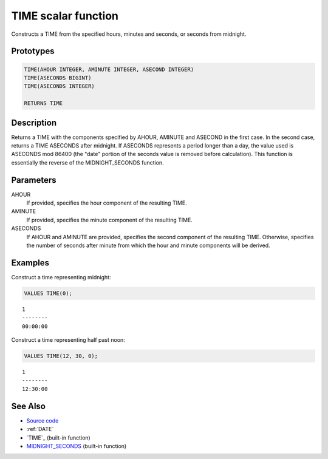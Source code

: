 .. _TIME:

====================
TIME scalar function
====================

Constructs a TIME from the specified hours, minutes and seconds, or seconds from midnight.

Prototypes
==========

.. code-block:: sql

    TIME(AHOUR INTEGER, AMINUTE INTEGER, ASECOND INTEGER)
    TIME(ASECONDS BIGINT)
    TIME(ASECONDS INTEGER)

    RETURNS TIME


Description
===========

Returns a TIME with the components specified by AHOUR, AMINUTE and ASECOND in the first case. In the second case, returns a TIME ASECONDS after midnight. If ASECONDS represents a period longer than a day, the value used is ASECONDS mod 86400 (the "date" portion of the seconds value is removed before calculation). This function is essentially the reverse of the MIDNIGHT_SECONDS function.

Parameters
==========

AHOUR
    If provided, specifies the hour component of the resulting TIME.
AMINUTE
    If provided, specifies the minute component of the resulting TIME.
ASECONDS
    If AHOUR and AMINUTE are provided, specifies the second component of the resulting TIME. Otherwise, specifies the number of seconds after minute from which the hour and minute components will be derived.

Examples
========

Construct a time representing midnight:

.. code-block:: sql

    VALUES TIME(0);


::

    1
    --------
    00:00:00


Construct a time representing half past noon:

.. code-block:: sql

    VALUES TIME(12, 30, 0);


::

    1
    --------
    12:30:00


See Also
========

* `Source code`_
* :ref:`DATE`
* `TIME`_ (built-in function)
* `MIDNIGHT_SECONDS`_ (built-in function)

.. _Source code: https://github.com/waveform80/db2utils/blob/master/date_time.sql#L225
.. _MIDNIGHT_SECONDS: http://publib.boulder.ibm.com/infocenter/db2luw/v9r7/topic/com.ibm.db2.luw.sql.ref.doc/doc/r0000827.html
.. _TIME: http://publib.boulder.ibm.com/infocenter/db2luw/v9r7/topic/com.ibm.db2.luw.sql.ref.doc/doc/r0000858.html
